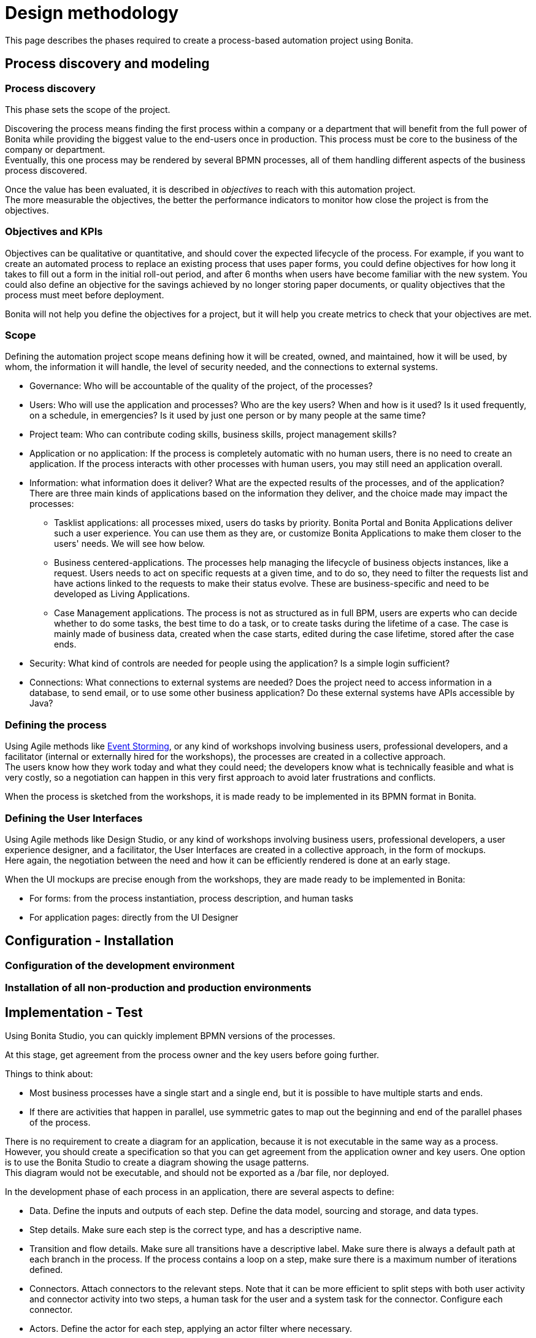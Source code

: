 = Design methodology
:description: This page describes the phases required to create a process-based automation project using Bonita.

This page describes the phases required to create a process-based automation project using Bonita.

== Process discovery and modeling
 
=== Process discovery

This phase sets the scope of the project. +
 
Discovering the process means finding the first process within a company or a department that will benefit from the full power of Bonita while providing the biggest value to the end-users once in production. This process must be core to the business of the company or department. +
Eventually, this one process may be rendered by several BPMN processes, all of them handling different aspects of the business process discovered. +

Once the value has been evaluated, it is described in _objectives_ to reach with this automation project. +
The more measurable the objectives, the better the performance indicators to monitor how close the project is from the objectives. +

=== Objectives and KPIs

Objectives can be qualitative or quantitative, and should cover the expected lifecycle of the process. For example, if you want to create an automated process to replace an existing process that uses paper forms, you could define objectives for how long it takes to fill out a form in the initial roll-out period, and after 6 months when users have become familiar with the new system. You could also define an objective for the savings achieved by no longer storing paper documents, or quality objectives that the process must meet before deployment. +

Bonita will not help you define the objectives for a project, but it will help you create metrics to check that your objectives are met. +

=== Scope

Defining the automation project scope means defining how it will be created, owned, and maintained, how it will be used, by whom, the information it will handle, the level of security needed, and the connections to external systems.

* Governance: Who will be accountable of the quality of the project, of the processes? 
* Users: Who will use the application and processes? Who are the key users? When and how is it used? Is it used frequently, on a schedule, in emergencies? Is it used by just one person or by many people at the same time?
* Project team: Who can contribute coding skills, business skills, project management skills?
* Application or no application: If the process is completely automatic with no human users, there is no need to create an application. If the process interacts with other processes with human users, you may still need an application overall.
* Information: what information does it deliver? What are the expected results of the processes, and of the application? +
There are three main kinds of applications based on the information they deliver, and the choice made may impact the processes:
 ** Tasklist applications: all processes mixed, users do tasks by priority. Bonita Portal and Bonita Applications deliver such a user experience. You can use them as they are, or customize Bonita Applications to make them closer to the users' needs. We will see how below.
 ** Business centered-applications. The processes help managing the lifecycle of business objects instances, like a request. Users needs to act on specific requests at a given time, and to do so, they need to filter the requests list and have actions linked to the requests to make their status evolve. These are business-specific and need to be developed as Living Applications.
 ** Case Management applications. The process is not as structured as in full BPM, users are experts who can decide whether to do some tasks, the best time to do a task, or to create tasks during the lifetime of a case. The case is mainly made of business data, created when the case starts, edited during the case lifetime, stored after the case ends.
* Security: What kind of controls are needed for people using the application? Is a simple login sufficient?
* Connections: What connections to external systems are needed? Does the project need to access information in a database, to send email, or to use some other business application? Do these external systems have APIs accessible by Java?

=== Defining the process

Using Agile methods like https://openpracticelibrary.com/practice/event-storming/[Event Storming], or any kind of workshops involving business users, professional developers, and a facilitator (internal or externally hired for the workshops), the processes are created in a collective approach. +
The users know how they work today and what they could need; the developers know what is technically feasible and what is very costly, so a negotiation can happen in this very first approach to avoid later frustrations and conflicts. +

When the process is sketched from the workshops, it is made ready to be implemented in its BPMN format in Bonita. +

=== Defining the User Interfaces

Using Agile methods like Design Studio, or any kind of workshops involving business users, professional developers, a user experience designer, and a facilitator, the User Interfaces are created in a collective approach, in the form of mockups. +
Here again, the negotiation between the need and how it can be efficiently rendered is done at an early stage. +

When the UI mockups are precise enough from the workshops, they are made ready to be implemented in Bonita:

* For forms: from the process instantiation, process description, and human tasks
* For application pages: directly from the UI Designer

== Configuration - Installation
=== Configuration of the development environment
=== Installation of all non-production and production environments

== Implementation - Test
Using Bonita Studio, you can quickly implement BPMN versions of the processes. +

At this stage, get agreement from the process owner and the key users before going further.

Things to think about:

* Most business processes have a single start and a single end, but it is possible to have multiple starts and ends.
* If there are activities that happen in parallel, use symmetric gates to map out the beginning and end of the parallel phases of the process.

There is no requirement to create a diagram for an application, because it is not executable in the same way as a process. +
However, you should create a specification so that you can get agreement from the application owner and key users. One option is to use the Bonita Studio to create a diagram showing the usage patterns. +
This diagram would not be executable, and should not be exported as a /bar file, nor deployed. +

In the development phase of each process in an application, there are several aspects to define:

* Data. Define the inputs and outputs of each step. Define the data model, sourcing and storage, and data types.
* Step details. Make sure each step is the correct type, and has a descriptive name.
* Transition and flow details. Make sure all transitions have a descriptive label. Make sure there is always a default path at each branch in the process. If the process contains a loop on a step, make sure there is a maximum number of iterations defined.
* Connectors. Attach connectors to the relevant steps. Note that it can be more efficient to split steps with both user activity and connector activity into two steps, a human task for the user and a system task for the connector. Configure each connector.
* Actors. Define the actor for each step, applying an actor filter where necessary.
* Monitoring: Specify the key performance indicators (KPIs) to be collected. These will enable you to monitor the application using a business activity monitoring (BAM) application. Make sure that the KPIs will provide the data required to monitor the objectives you defined for the process.
* Exception handling: Plan for how errors and unexpected events will be handled. Consider whether it is necessary to stop the case or process, or whether the case can take an alternate path. Decide whether to use event sub-processes.
* Process maintainability. Add annotations to explain the process. Make sure all elements have descriptive labels. Generate the process document and check it.

=== Creating the forms

=== Creating the pages 

=== Designing the application

When the application definition and process definitions are complete, you will have defined what interaction users have with application pages and with each process task. Create the pages and forms needed.

==== From a Bonita application

Each application is devoted to a special business need:

. Bonita Administrator Application for the management, monitoring and operations of Bonita Runtime
. Bonita User Application for task execution
. Adaptive Case Management example for Case Management. Note that this example is only available for the Enterprise edition.

To customize an application to your needs:

. From Bonita Studio's Welcome page, in the "Resources" tile, download the application that suits your needs.
In the studio "Project explorer" pane, you will find all resources of the application: descriptor, layout, theme, custom widgets, as well as some pages.
Our pages have been developed with different frameworks over time.
 ** Pages developed with the UI Designer appear in the Project explorer, they can be edited in the UI Designer
 ** Pages developed with AngularJS are embedded in the Development Suite Tomcat and can be found in the Resources page of Bonita Portal / the Bonita Administrator Application. Those pages have been "wrapped" from Bonita Portal to be used as custom pages. They cannot be edited in the UI Designer.
 ** Pages developed with React are embedded in the Development Suite Tomcat and can be found in the Resources page of Bonita Portal / the Bonita Administrator Application. Those pages cannot be edited in the UI Designer but they can be modified using an IDE (Integrated Development Environment) if needed.
. Duplicate the application descriptor and rename your copy
. Delete the pages you do not need, add the pages you need, keep the pages that fit the target use
. You can customize the pages created with the UI Designer. To do so:
 .. From the project explorer pane, double-click on the page to open it in the UI Designer
 .. Make it yours
 .. We recommend that you save it under another name, in case you need the original version at some point

[NOTE]
====

Note: While both the Bonita User Application and the Bonita Administrator Application are supported by Bonitasoft in their original versions, any customization of yours cannot be supported, as Bonitasoft cannot garantee the content of your custom development. +
Similarly, the Adaptive Case Management example, which can only be used after it is customized, is not supported.
However, our team of Professional Services consultants can assist you in the customization phase.
====

==== List of Bonita Applications customizable pages

===== Bonita User Application

In this application, you can customize:

* Bonita User Case List `UserCaseListBonitaV_`
* Bonita User Case Details `UserCaseDetailsBonitaV_`

==== Bonita Administrator Application

In this application, you can customize:

* Bonita Admin Process List `adminProcessListBonitaV_`
* Bonita Admin Case Details `adminCaseDetailsBonitaV_`
* Bonita Admin Task List `adminTaskListBonitaV_`
* Bonita Admin Task Details `adminTaskDetailsBonitaV_`
* Bonita Admin User List `adminUserListBonitaV_`
* Bonita Admin Group List `adminGroupListBonitaV_`
* Bonita Admin Role List `adminRoleListBonitaV_`
* Bonita Admin Install Export Organization `adminInstallExportOrganizationBonitaV_`
* Bonita Admin Profile List `adminProfileListBonitaV_`
* Bonita Admin Resources List `adminResourceListBonitaV_`

The "_" in "V_" stands for the latest "version" of the resource.

[NOTE]
====

All the "Details" pages must be used as "orphan" pages in the application descriptor, since they need an id to be passed in order to display the details of the right item. They cannot be used at top-level menu.
====

===== Case overview

This page linked to the case lists and case details pages is considered as a form in Bonita. It is linked to the process and can be edited from the Studio:

. Go to the pool prperties pane and select the "Execution" tab
. Select the "Overview page" in the tab group on the left
. Click on the _pencil_ icon to edit the page

==== From scratch

Use the UI Designer to create pages by manipulating widgets. +
Create the application descriptor from Bonita Studio by adding pages, layout and theme to the application, and map it to a profile.
Generate the final forms from the human tasks of your diagram, in Bonita Studio too.

=== Testing

Test each process individually before testing the application as a whole.

You can validate a process definition in Bonita Studio, in teh *Details* panel, *Validation status* tab. The validation status
indicates any errors or omissions in the definition. Correct any errors flagged in validation before testing the process.

Bonita Studio includes an environment for testing a process locally, before deployment. You can test each connector independently using teh connector wizard *_Test_* button, then run the process by clicking *_Run_* to test it with connectors. You need to xref:process-configuration-overview.adoc[configure] the process before testing it locally.

Bonita Studio contains an example organization, ACME, which you can use for testing a process or application.

When local testing is complete, depending on the environment where the application will run, you might also need to test the processes in a realistic system before putting the application into production, or perhaps to put it into production but for a limited number of users or cases.

== From development to production
=== Deployment

When testing is complete, the processes are ready to be deployed in Bonita Portal and the application is ready to be put into production. You need to xref:process-configuration-overview.adoc[configure] each process for deployment before putting it into production.


== Go to production
=== Specifying the organization

Before you can run a process in production, you need to define your organization with entries for all process users, groups, and roles. You also need to map the process actors to the real people who will carry out process steps. +
You can xref:organization-in-bonita-bpm-portal-overview.adoc[manage your organization in Bonita Portal] for a production system. +
While you are in the testing phase, you can xref:organization-management-in-bonita-bpm-studio.adoc[manage the organization in Bonita Studio].


== Monitoring, Troublshooting, Evolution, and Maintenance
After deployment, you can monitor usage and collect key performance indicators, to assess how well the process is meeting the objectives you defined.
